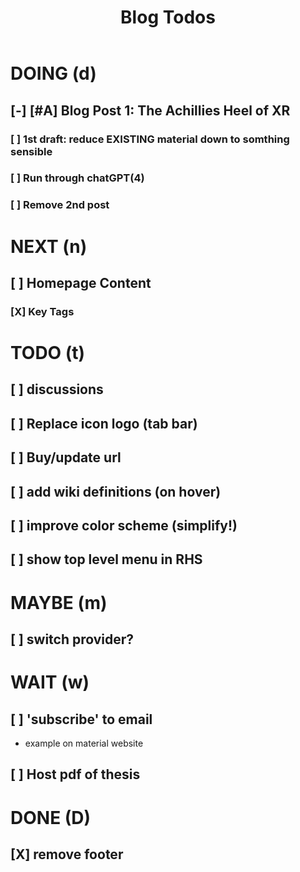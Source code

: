 :PROPERTIES:
:CATEGORY: ${catagory}
:END:
:PREAMBLE:
#+STARTUP: show2levels
:END:
#+TITLE: Blog Todos
#+FILETAGS:

* DOING (d)
** [-] [#A] Blog Post 1: The Achillies Heel of XR
*** [ ] 1st draft: reduce EXISTING material down to somthing sensible
*** [ ] Run through chatGPT(4)
*** [ ] Remove 2nd post

* NEXT (n)
** [ ] Homepage Content
*** [X] Key Tags
* TODO (t)
** [ ] discussions
** [ ] Replace icon logo (tab bar)
** [ ] Buy/update url
** [ ] add wiki definitions (on hover)
** [ ] improve color scheme (simplify!)
** [ ] show top level menu in RHS
* MAYBE (m)
** [ ] switch provider?
* WAIT (w)
** [ ] 'subscribe' to email
- example on material website
** [ ] Host pdf of thesis
* DONE (D)
:PROPERTIES:
:VISIBILITY: folded
:END:
** [X] remove footer

